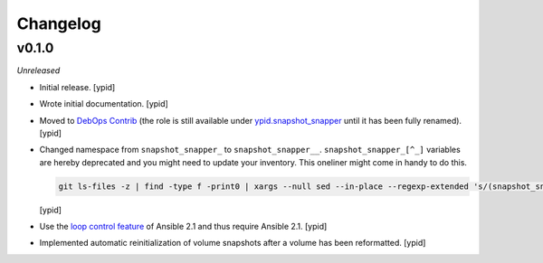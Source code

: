 Changelog
=========

v0.1.0
------

*Unreleased*

- Initial release. [ypid]

- Wrote initial documentation. [ypid]

- Moved to `DebOps Contrib`_ (the role is still available under
  `ypid.snapshot_snapper`_ until it has been fully renamed). [ypid]

- Changed namespace from ``snapshot_snapper_`` to ``snapshot_snapper__``.
  ``snapshot_snapper_[^_]`` variables are hereby deprecated and you might need
  to update your inventory. This oneliner might come in handy to do this.

  .. code:: shell

     git ls-files -z | find -type f -print0 | xargs --null sed --in-place --regexp-extended 's/(snapshot_snapper)_([^_])/\1__\2/g'

  [ypid]

- Use the `loop control feature <https://docs.ansible.com/ansible/playbooks_loops.html>`_
  of Ansible 2.1 and thus require Ansible 2.1. [ypid]

- Implemented automatic reinitialization of volume snapshots after a volume
  has been reformatted. [ypid]

.. _ypid.snapshot_snapper: https://galaxy.ansible.com/ypid/snapshot_snapper/
.. _DebOps Contrib: https://github.com/debops-contrib/
